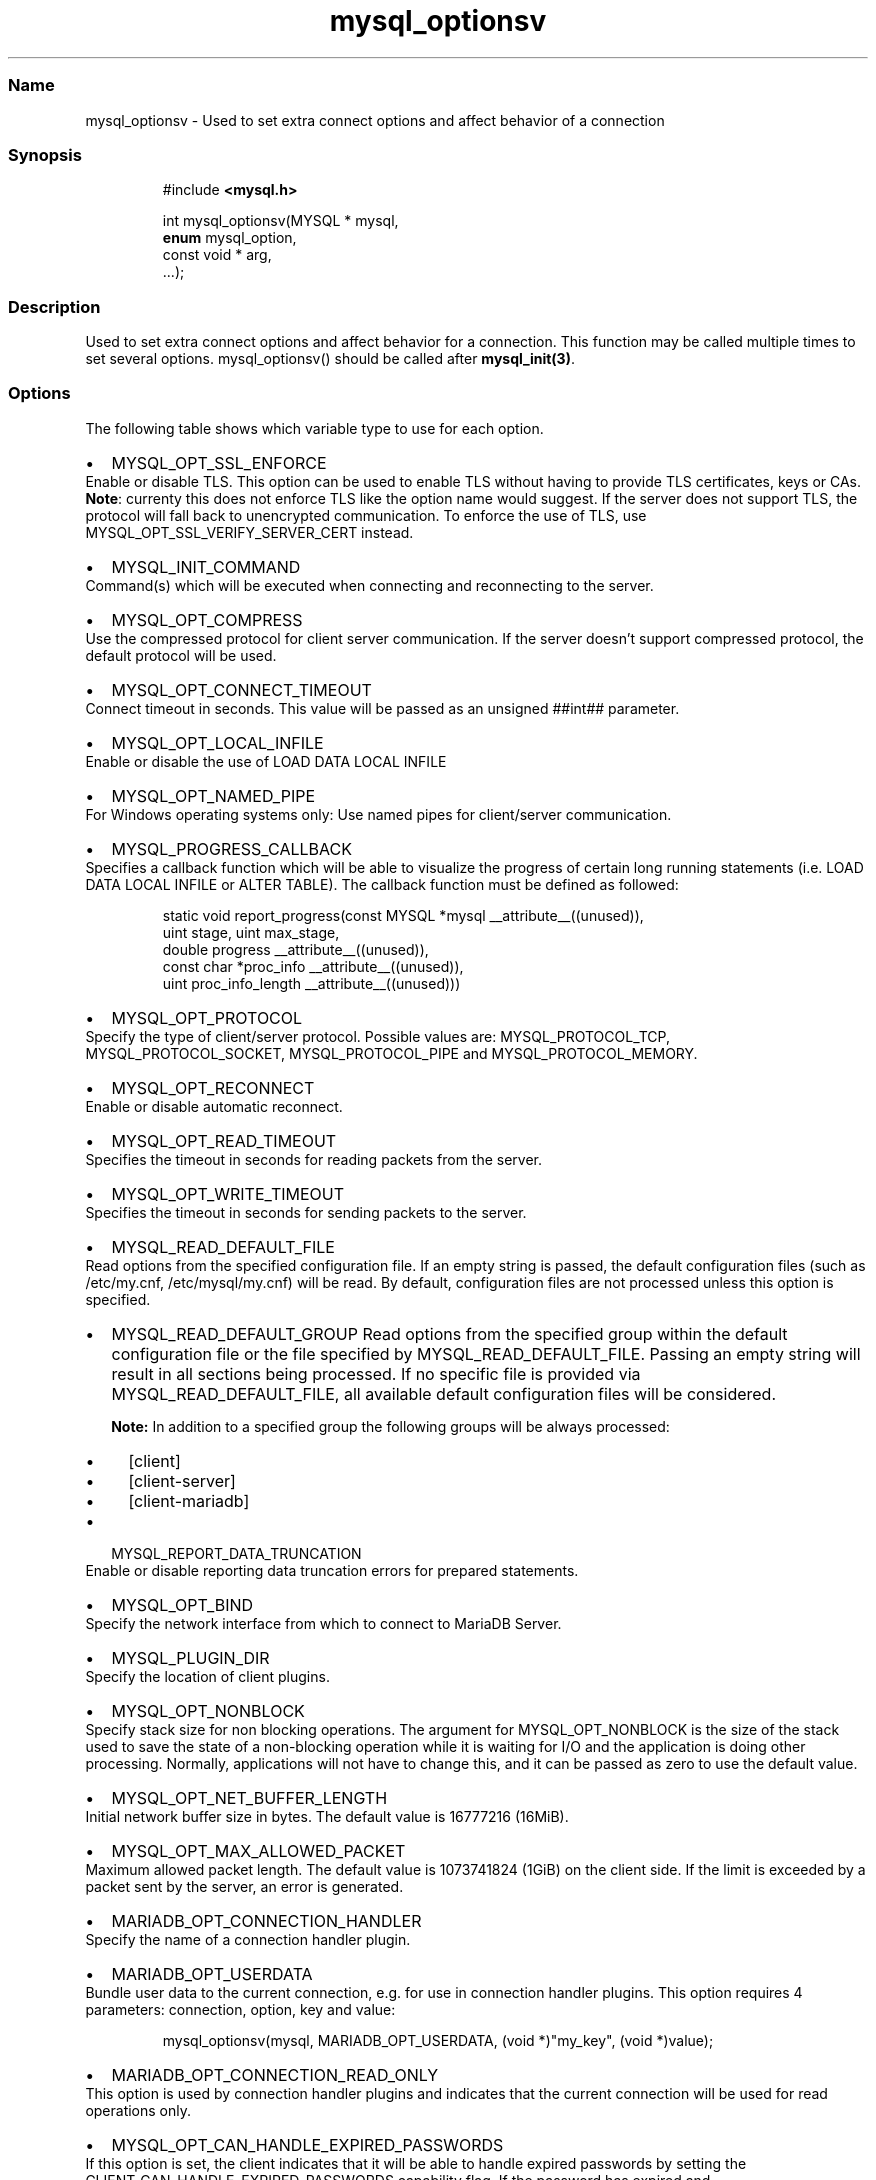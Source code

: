 '\" t
.\" Automatically generated by Pandoc 3.5
.\"
.TH "mysql_optionsv" "3" "" "Version 3.3" "MariaDB Connector/C"
.SS Name
mysql_optionsv \- Used to set extra connect options and affect behavior
of a connection
.SS Synopsis
.IP
.EX
#include \f[B]<mysql.h>\f[R]

int mysql_optionsv(MYSQL * mysql,
                   \f[B]enum\f[R] mysql_option,
                   const void * arg,
                   ...);
.EE
.SS Description
Used to set extra connect options and affect behavior for a connection.
This function may be called multiple times to set several options.
\f[CR]mysql_optionsv()\f[R] should be called after
\f[B]mysql_init(3)\f[R].
.SS Options
The following table shows which variable type to use for each option.
.PP
.TS
tab(@);
lw(35.0n) lw(35.0n).
T{
Variable Type
T}@T{
Values
T}
_
T{
\f[CR]my_bool\f[R]
T}@T{
\f[CR]MYSQL_OPT_RECONNECT\f[R], \f[CR]MYSQL_SECURE_AUTH\f[R],
\f[CR]MYSQL_REPORT_DATA_TRUNCATION\f[R],
\f[CR]MYSQL_OPT_SSL_ENFORCE\f[R],
\f[CR]MYSQL_OPT_SSL_VERIFY_SERVER_CERT\f[R],
\f[CR]MARIADB_OPT_SKIP_READ_RESPONSE\f[R]
T}
T{
\f[CR]unsigned int\f[R]
T}@T{
\f[CR]MYSQL_OPT_PORT\f[R], \f[CR]MYSQL_OPT_LOCAL_INFILE\f[R],
\f[CR]MYSQL_OPT_CONNECT_TIMEOUT\f[R], \f[CR]MYSQL_OPT_PROTOCOL\f[R],
\f[CR]MYSQL_OPT_READ_TIMEOUT\f[R], \f[CR]MYSQL_OPT_WRITE_TIMEOUT\f[R]
T}
T{
\f[CR]unsigned long\f[R]
T}@T{
\f[CR]MYSQL_OPT_NET_BUFFER_LENGTH\f[R],
\f[CR]MYSQL_OPT_MAX_ALLOWED_PACKET\f[R]
T}
T{
\f[CR]const char *\f[R]
T}@T{
\f[CR]MYSQL_INIT_COMMAND\f[R], \f[CR]MARIADB_OPT_UNIXSOCKET\f[R],
\f[CR]MARIADB_OPT_PASSWORD\f[R] , \f[CR]MARIADB_OPT_USER\f[R],
\f[CR]MARIADB_OPT_HOST\f[R], \f[CR]MARIADB_OPT_SCHEMA\f[R],
\f[CR]MYSQL_OPT_SSL_KEY\f[R], \f[CR]MYSQL_OPT_SSL_CERT\f[R],
\f[CR]MYSQL_OPT_SSL_CA\f[R], \f[CR]MYSQL_OPT_SSL_CAPATH\f[R],
\f[CR]MYSQL_SET_CHARSET_NAME\f[R], \f[CR]MYSQL_SET_CHARSET_DIR\f[R],
\f[CR]MYSQL_OPT_SSL_CIPHER\f[R],
\f[CR]MYSQL_SHARED_MEMORY_BASE_NAME\f[R], \f[CR]MYSQL_PLUGIN_DIR\f[R],
\f[CR]MYSQL_DEFAULT_AUTH\f[R], \f[CR]MARIADB_OPT_SSL_FP\f[R],
\f[CR]MARIADB_OPT_SSL_FP_LIST\f[R],
\f[CR]MARIADB_OPT_TLS_PASSPHRASE\f[R],
\f[CR]MARIADB_OPT_TLS_VERSION\f[R], \f[CR]MYSQL_OPT_BIND\f[R],
\f[CR]MYSQL_OPT_CONNECT_ATTR_DELETE\f[R],
\f[CR]MYSQL_OPT_CONNECT_ATTR_ADD\f[R],
\f[CR]MARIADB_OPT_CONNECTION_HANDLER\f[R],
\f[CR]MYSQL_SERVER_PUBLIC_KEY\f[R],
\f[CR]MARIADB_OPT_RESTRICTED_AUTH\f[R]
T}
T{
\f[CR]const char*, unsigned int\f[R]
T}@T{
\f[CR]MARIADB_OPT_RPL_REGISTER_REPLICA\f[R]
T}
T{
\-
T}@T{
\f[CR]MYSQL_OPT_CONNECT_ATTR_RESET\f[R]
T}
T{
void *
T}@T{
\f[CR]MARIADB_OPT_PROXY_HEADER\f[R]
T}
.TE
.IP \[bu] 2
\f[CR]MYSQL_OPT_SSL_ENFORCE\f[R]
.PD 0
.P
.PD
Enable or disable TLS.
This option can be used to enable TLS without having to provide TLS
certificates, keys or CAs.
.PD 0
.P
.PD
\f[B]Note\f[R]: currenty this does not enforce TLS like the option name
would suggest.
If the server does not support TLS, the protocol will fall back to
unencrypted communication.
To enforce the use of TLS, use
\f[CR]MYSQL_OPT_SSL_VERIFY_SERVER_CERT\f[R] instead.
.IP \[bu] 2
\f[CR]MYSQL_INIT_COMMAND\f[R]
.PD 0
.P
.PD
Command(s) which will be executed when connecting and reconnecting to
the server.
.IP \[bu] 2
\f[CR]MYSQL_OPT_COMPRESS\f[R]
.PD 0
.P
.PD
Use the compressed protocol for client server communication.
If the server doesn\[cq]t support compressed protocol, the default
protocol will be used.
.IP \[bu] 2
\f[CR]MYSQL_OPT_CONNECT_TIMEOUT\f[R]
.PD 0
.P
.PD
Connect timeout in seconds.
This value will be passed as an unsigned ##int## parameter.
.IP \[bu] 2
\f[CR]MYSQL_OPT_LOCAL_INFILE\f[R]
.PD 0
.P
.PD
Enable or disable the use of \f[CR]LOAD DATA LOCAL INFILE\f[R]
.IP \[bu] 2
\f[CR]MYSQL_OPT_NAMED_PIPE\f[R]
.PD 0
.P
.PD
For Windows operating systems only: Use named pipes for client/server
communication.
.IP \[bu] 2
\f[CR]MYSQL_PROGRESS_CALLBACK\f[R]
.PD 0
.P
.PD
Specifies a callback function which will be able to visualize the
progress of certain long running statements
(i.e.\ \f[CR]LOAD DATA LOCAL INFILE\f[R] or \f[CR]ALTER TABLE\f[R]).
The callback function must be defined as followed:
.IP
.EX
static void report_progress(const MYSQL *mysql __attribute__((unused)),
                            uint stage, uint max_stage,
                            double progress __attribute__((unused)),
                            const char *proc_info __attribute__((unused)),
                            uint proc_info_length __attribute__((unused)))
.EE
.IP \[bu] 2
\f[CR]MYSQL_OPT_PROTOCOL\f[R]
.PD 0
.P
.PD
Specify the type of client/server protocol.
Possible values are: \f[CR]MYSQL_PROTOCOL_TCP\f[R],
\f[CR]MYSQL_PROTOCOL_SOCKET\f[R], \f[CR]MYSQL_PROTOCOL_PIPE\f[R] and
\f[CR]MYSQL_PROTOCOL_MEMORY\f[R].
.IP \[bu] 2
\f[CR]MYSQL_OPT_RECONNECT\f[R]
.PD 0
.P
.PD
Enable or disable automatic reconnect.
.IP \[bu] 2
\f[CR]MYSQL_OPT_READ_TIMEOUT\f[R]
.PD 0
.P
.PD
Specifies the timeout in seconds for reading packets from the server.
.IP \[bu] 2
\f[CR]MYSQL_OPT_WRITE_TIMEOUT\f[R]
.PD 0
.P
.PD
Specifies the timeout in seconds for sending packets to the server.
.IP \[bu] 2
\f[CR]MYSQL_READ_DEFAULT_FILE\f[R]
.PD 0
.P
.PD
Read options from the specified configuration file.
If an empty string is passed, the default configuration files (such as
/etc/my.cnf, /etc/mysql/my.cnf) will be read.
By default, configuration files are not processed unless this option is
specified.
.IP \[bu] 2
\f[CR]MYSQL_READ_DEFAULT_GROUP\f[R] Read options from the specified
group within the default configuration file or the file specified by
MYSQL_READ_DEFAULT_FILE.
Passing an empty string will result in all sections being processed.
If no specific file is provided via MYSQL_READ_DEFAULT_FILE, all
available default configuration files will be considered.
.RS 2
.PP
\f[B]Note:\f[R] In addition to a specified group the following groups
will be always processed:
.IP \[bu] 2
[client]
.IP \[bu] 2
[client\-server]
.IP \[bu] 2
[client\-mariadb]
.RE
.IP \[bu] 2
\f[CR]MYSQL_REPORT_DATA_TRUNCATION\f[R]
.PD 0
.P
.PD
Enable or disable reporting data truncation errors for prepared
statements.
.IP \[bu] 2
\f[CR]MYSQL_OPT_BIND\f[R]
.PD 0
.P
.PD
Specify the network interface from which to connect to MariaDB Server.
.IP \[bu] 2
\f[CR]MYSQL_PLUGIN_DIR\f[R]
.PD 0
.P
.PD
Specify the location of client plugins.
.IP \[bu] 2
\f[CR]MYSQL_OPT_NONBLOCK\f[R]
.PD 0
.P
.PD
Specify stack size for non blocking operations.
The argument for MYSQL_OPT_NONBLOCK is the size of the stack used to
save the state of a non\-blocking operation while it is waiting for I/O
and the application is doing other processing.
Normally, applications will not have to change this, and it can be
passed as zero to use the default value.
.IP \[bu] 2
\f[CR]MYSQL_OPT_NET_BUFFER_LENGTH\f[R]
.PD 0
.P
.PD
Initial network buffer size in bytes.
The default value is 16777216 (16MiB).
.IP \[bu] 2
\f[CR]MYSQL_OPT_MAX_ALLOWED_PACKET\f[R]
.PD 0
.P
.PD
Maximum allowed packet length.
The default value is 1073741824 (1GiB) on the client side.
If the limit is exceeded by a packet sent by the server, an error is
generated.
.IP \[bu] 2
\f[CR]MARIADB_OPT_CONNECTION_HANDLER\f[R]
.PD 0
.P
.PD
Specify the name of a connection handler plugin.
.IP \[bu] 2
\f[CR]MARIADB_OPT_USERDATA\f[R]
.PD 0
.P
.PD
Bundle user data to the current connection, e.g.\ for use in connection
handler plugins.
This option requires 4 parameters: connection, option, key and value:
.IP
.EX
mysql_optionsv(mysql, MARIADB_OPT_USERDATA, (void *)\[dq]my_key\[dq], (void *)value);
.EE
.IP \[bu] 2
\f[CR]MARIADB_OPT_CONNECTION_READ_ONLY\f[R]
.PD 0
.P
.PD
This option is used by connection handler plugins and indicates that the
current connection will be used for read operations only.
.IP \[bu] 2
\f[CR]MYSQL_OPT_CAN_HANDLE_EXPIRED_PASSWORDS\f[R]
.PD 0
.P
.PD
If this option is set, the client indicates that it will be able to
handle expired passwords by setting the
\f[CR]CLIENT_CAN_HANDLE_EXPIRED_PASSWORDS\f[R] capability flag.
If the password has expired and
\f[CR]CLIENT_CAN_HANDLE_EXPIRED_PASSWORDS\f[R] is set, the server will
not return an error when connecting, but put the connection in sandbox
mode, where all commands will return error 1820
(\f[CR]ER_MUST_CHANGE_PASSWORD\f[R]) unless a new password was set.
This option was added in MariaDB Connector/C 3.0.4
.IP \[bu] 2
\f[CR]MARIADB_OPT_STATUS_CALLBACK\f[R]
.PD 0
.P
.PD
Specifies a callback function which will be called whenever the server
status changes or the server sent session_track information to the
client:
.IP
.EX
mysql_optionsv(mysql, MARIADB_OPT_STATUS_CALLBACK, function, data)
.EE
.PP
The callback function must be defined as follows:
.IP
.EX
    void status_callback(void *data, \f[B]enum\f[R] enum_mariadb_status_info type, ..)
.EE
.PP
Parameters:
.IP
.EX
    \- data  Pointer passed with registration of callback function
            (usually a connection handle)
    \- type  Information type  STATUS_TYPE or SESSION_TRACK_TYPE  
.EE
.PP
Variadic Parameters:
.IP
.EX
 if (type == STATUS_TYPE):
    \- server status (unsigned int)

 if (type == SESSION_TRACK_TYPE)
    \- enum enum_session_state_type track_type \- session track type

    if (track_type == SESSION_TRACK_SYSTEM_VARIABLES)
      \- MARIADB_CONST_STRING *key
      \- MARIADB_CONST_STRING *value

    else
      \- MARIADB_CONST_STRING *value
.EE
.PP
\[ga] Note: Specifying a callback function overwrites the internal
session tracking function, so API functions
mysql_session_track_get_first()/next() can\[cq]t be used.
.PP
An example can be found in unittest/libmariadb/connection.c
(test_status_callback)
.PP
Addid in version 3.3.2
.IP \[bu] 2
\f[CR]MARIADB_OPT_SKIP_READ_RESPONSE\f[R]
.PD 0
.P
.PD
Don\[cq]t read response packets in binary protocol.
.PP
Added in version 3.1.13
.SS Replication/Binlog API options
.IP \[bu] 2
\f[CR]MARIADB_OPT_RPL_REGISTER_REPLICA\f[R]
.PD 0
.P
.PD
Specifies host name and port for Binlog/API.
When this option was set, rpl_open() will register replica with
server_id, host and port to the connected server.
This information can be retrieved by \f[CR]SHOW SLAVE STATUS\f[R]
command.
This option was added in version 3.3.1
.SS TLS/SSL and Security options
.IP \[bu] 2
\f[CR]MYSQL_OPT_SSL_KEY\f[R]
.PD 0
.P
.PD
Specify the name of a key for a secure connection.
If the key is protected with a passphrase, the passphrase needs to be
specified with \f[CR]MARIADB_OPT_PASSPHRASE\f[R] option.
.IP \[bu] 2
\f[CR]MYSQL_OPT_SSL_CERT\f[R]
.PD 0
.P
.PD
Specify the name of a certificate for a secure connection.
.IP \[bu] 2
\f[CR]MYSQL_OPT_SSL_CA\f[R]
.PD 0
.P
.PD
Specify the name of a file which contains one or more trusted CAs.
.IP \[bu] 2
\f[CR]MYSQL_OPT_SSL_CAPATH\f[R]
.PD 0
.P
.PD
Specify the path which contains trusted CAs.
.IP \[bu] 2
\f[CR]MYSQL_OPT_SSL_CIPHER\f[R]
.PD 0
.P
.PD
Specify one or more (SSLv3, TLSv1.0 or TLSv1.2) cipher suites for TLS
encryption.
Even if Connector/C supports TLSv1.3 protocol, it is not possible yet to
specify TLSv1.3 cipher suites.
.IP \[bu] 2
\f[CR]MYSQL_OPT_SSL_CRL\f[R]
.PD 0
.P
.PD
Specify a file with a certificate revocation list.
.IP \[bu] 2
\f[CR]MYSQL_OPT_SSL_CRLPATH\f[R]
.PD 0
.P
.PD
Specify a directory with contains files with certificate revocation
lists.
.IP \[bu] 2
\f[CR]MARIADB_OPT_SSL_FP\f[R]
.PD 0
.P
.PD
Specify the fingerprint hash of a server certificate for validation
during the TLS handshake.
For versions prior to 3.4.0 the hash is a SHA1 hash, for versions 3.4.0
and newer SHA256,SHA384 or SHA512.
.IP \[bu] 2
\f[CR]MARIADB_OPT_SSL_FP_LIST\f[R]
.PD 0
.P
.PD
Specify a file which contains one or more fingerprint hashes of server
certificates for validation during the TLS handshake.
For versions prior to 3.4.0 the hash is a SHA1 hash, for versions 3.4.0
and newer SHA256,SHA384 or SHA512.
.IP \[bu] 2
\f[CR]MARIADB_OPT_SSL_PASPHRASE\f[R]
.PD 0
.P
.PD
Specify a passphrase for a passphrase protected client key.
.IP \[bu] 2
\f[CR]MYSQL_OPT_SSL_VERIFY_SERVER_CERT\f[R]
.PD 0
.P
.PD
Enable (or disable) the verification of the host name against common
name (CN) of the server\[cq]s host certificate.
.IP \[bu] 2
\f[CR]MYSQL_SERVER_PUBLIC_KEY\f[R]
.PD 0
.P
.PD
Specifies the name of the file which contains the RSA public key of the
database server.
The format of this file must be in PEM format.
This option is used by the caching_sha2_password plugin and was added in
Connector/C 3.1.0
.IP \[bu] 2
\f[CR]MARIADB_OPT_TLS_CIPHER_STRENGTH\f[R]
.PD 0
.P
.PD
This option is not in use anymore.
.IP \[bu] 2
\f[CR]MARIADB_OPT_RESTRICTED_AUTH\f[R]
.PD 0
.P
.PD
Specifies one or more comma separated authentication plugins which are
allowed for authentication.
If the database server asks for an authentication plugin not listed in
this option, MariaDB Connector/C will return an error.
This option was added in MariaDB Connector/C 3.3.0
.SS Proxy settings
As per the proxy protocol specification, the connecting client can
prefix its first packet with a proxy protocol header.
The server will parse the header and assume the client\[cq]s IP address
is the one set in the proxy header.
* \f[CR]MARIADB_OPT_PROXY_HEADER\f[R] \- specifies the proxy header
which will be prefixed to the first packet.
Parameters are void * for the prefix buffer and size_t for length of the
buffer:
.IP
.EX
const char *hdr=\[dq]PROXY TCP4 192.168.0.1 192.168.0.11 56324 443\[rs]r\[rs]n\[dq];
mysql_optionsv(mysql, MARIADB_OPT_PROXY_HEADER, hdr,  strlen(hdr));
.EE
.SS Connection Attributes
Connection attributes are stored in the \f[CR]session_connect_attrs\f[R]
and \f[CR]session_account_connect_attrs\f[R]Performance Schema tables.
By default, MariaDB Connector/C sends the following connection
attributes to the server: * \f[CR]_client_name\f[R]: always
\[lq]libmariadb\[rq] * \f[CR]_client_version\f[R]: version of MariaDB
Connector/C * \f[CR]_os\f[R]: operation system * _pid: process id *
\f[CR]_platform\f[R]: e.g.\ x86 or x64 * \f[CR]_server_host\f[R]: the
host name (as specified in mysql_real_connect).
This attribute was added in Connector/C 3.0.5
.PP
\f[B]Note:\f[R] If the Performance Schema is disabled, connection
attributes will not be stored on server.
.IP \[bu] 2
\f[CR]MYSQL_OPT_CONNECT_ATTR_DELETE\f[R]
.PD 0
.P
.PD
Deletes a connection attribute for the given key.
.IP \[bu] 2
\f[CR]MYSQL_OPT_CONNECT_ATTR_ADD\f[R]
.PD 0
.P
.PD
Adds a key/value pair to connection attributes.
The total length of the stored connection attributes is limited to a
maximum of 65535 bytes.
.IP \[bu] 2
\f[CR]MYSQL_OPT_CONNECT_ATTR_RESET\f[R]
.PD 0
.P
.PD
Clears the current list of connection attributes.
.SS See Also
\f[I]\f[BI]mysql_init(3)\f[I] \f[R]\f[B]mysql_real_connect(3)\f[R]
